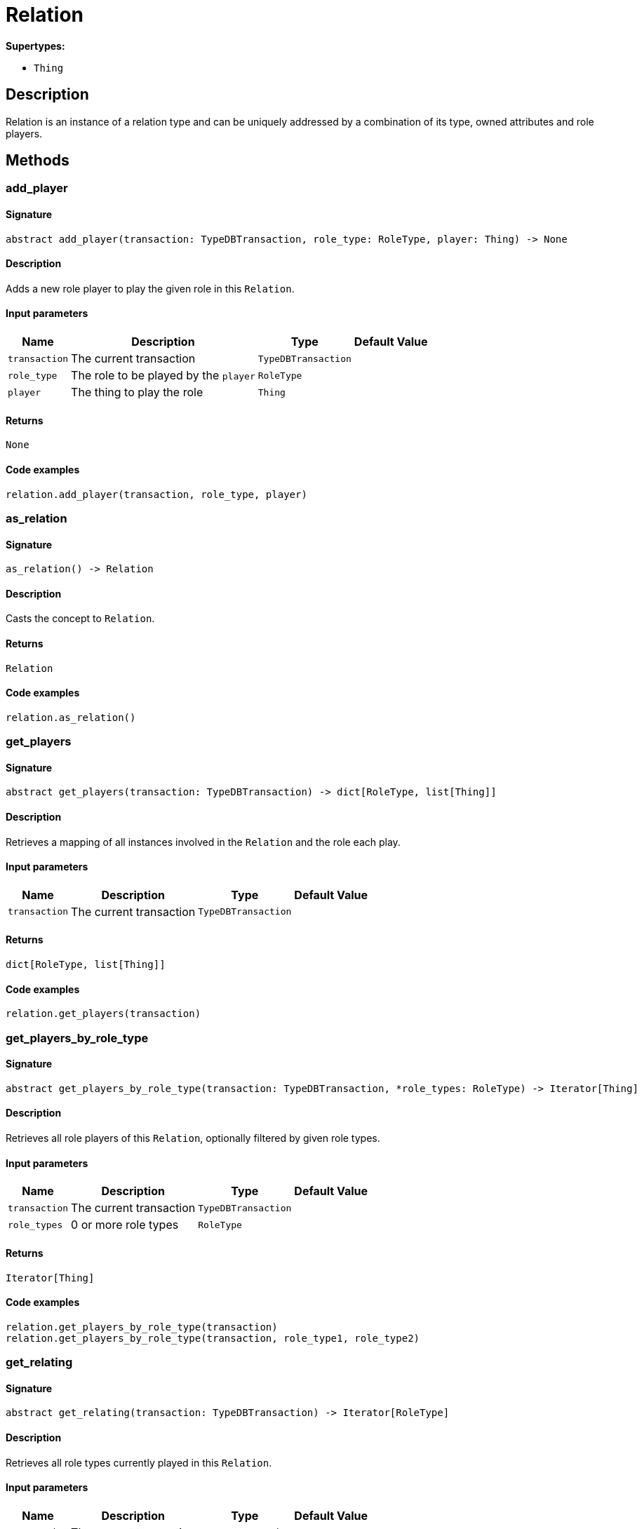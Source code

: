 [#_Relation]
= Relation

*Supertypes:*

* `Thing`

== Description

Relation is an instance of a relation type and can be uniquely addressed by a combination of its type, owned attributes and role players.

== Methods

// tag::methods[]
[#_add_player]
=== add_player

==== Signature

[source,python]
----
abstract add_player(transaction: TypeDBTransaction, role_type: RoleType, player: Thing) -> None
----

==== Description

Adds a new role player to play the given role in this `Relation`.

==== Input parameters

[cols="~,~,~,~"]
[options="header"]
|===
|Name |Description |Type |Default Value
a| `transaction` a| The current transaction a| `TypeDBTransaction` a| 
a| `role_type` a| The role to be played by the `player` a| `RoleType` a| 
a| `player` a| The thing to play the role a| `Thing` a| 
|===

==== Returns

`None`

==== Code examples

[source,python]
----
relation.add_player(transaction, role_type, player)
----

[#_as_relation]
=== as_relation

==== Signature

[source,python]
----
as_relation() -> Relation
----

==== Description

Casts the concept to `Relation`.

==== Returns

`Relation`

==== Code examples

[source,python]
----
relation.as_relation()
----

[#_get_players]
=== get_players

==== Signature

[source,python]
----
abstract get_players(transaction: TypeDBTransaction) -> dict[RoleType, list[Thing]]
----

==== Description

Retrieves a mapping of all instances involved in the `Relation` and the role each play.

==== Input parameters

[cols="~,~,~,~"]
[options="header"]
|===
|Name |Description |Type |Default Value
a| `transaction` a| The current transaction a| `TypeDBTransaction` a| 
|===

==== Returns

`dict[RoleType, list[Thing]]`

==== Code examples

[source,python]
----
relation.get_players(transaction)
----

[#_get_players_by_role_type]
=== get_players_by_role_type

==== Signature

[source,python]
----
abstract get_players_by_role_type(transaction: TypeDBTransaction, *role_types: RoleType) -> Iterator[Thing]
----

==== Description

Retrieves all role players of this `Relation`, optionally filtered by given role types.

==== Input parameters

[cols="~,~,~,~"]
[options="header"]
|===
|Name |Description |Type |Default Value
a| `transaction` a| The current transaction a| `TypeDBTransaction` a| 
a| `role_types` a| 0 or more role types a| `RoleType` a| 
|===

==== Returns

`Iterator[Thing]`

==== Code examples

[source,python]
----
relation.get_players_by_role_type(transaction)
relation.get_players_by_role_type(transaction, role_type1, role_type2)
----

[#_get_relating]
=== get_relating

==== Signature

[source,python]
----
abstract get_relating(transaction: TypeDBTransaction) -> Iterator[RoleType]
----

==== Description

Retrieves all role types currently played in this `Relation`.

==== Input parameters

[cols="~,~,~,~"]
[options="header"]
|===
|Name |Description |Type |Default Value
a| `transaction` a| The current transaction a| `TypeDBTransaction` a| 
|===

==== Returns

`Iterator[RoleType]`

==== Code examples

[source,python]
----
relation.get_relating(transaction)
----

[#_get_type]
=== get_type

==== Signature

[source,python]
----
abstract get_type() -> RelationType
----

==== Description

Retrieves the type which this `Relation` belongs to.

==== Returns

`RelationType`

==== Code examples

[source,python]
----
relation.get_type()
----

[#_is_relation]
=== is_relation

==== Signature

[source,python]
----
is_relation() -> bool
----

==== Description

Checks if the concept is a `Relation`.

==== Returns

`bool`

==== Code examples

[source,python]
----
relation.is_relation()
----

[#_remove_player]
=== remove_player

==== Signature

[source,python]
----
abstract remove_player(transaction: TypeDBTransaction, role_type: RoleType, player: Thing) -> None
----

==== Description

Removes the association of the given instance that plays the given role in this `Relation`.

==== Input parameters

[cols="~,~,~,~"]
[options="header"]
|===
|Name |Description |Type |Default Value
a| `transaction` a| The current transaction a| `TypeDBTransaction` a| 
a| `role_type` a| The role to no longer be played by the thing in this `Relation` a| `RoleType` a| 
a| `player` a| The instance to no longer play the role in this `Relation` a| `Thing` a| 
|===

==== Returns

`None`

==== Code examples

[source,python]
----
relation.remove_player(transaction, role_type, player)
----

// end::methods[]
